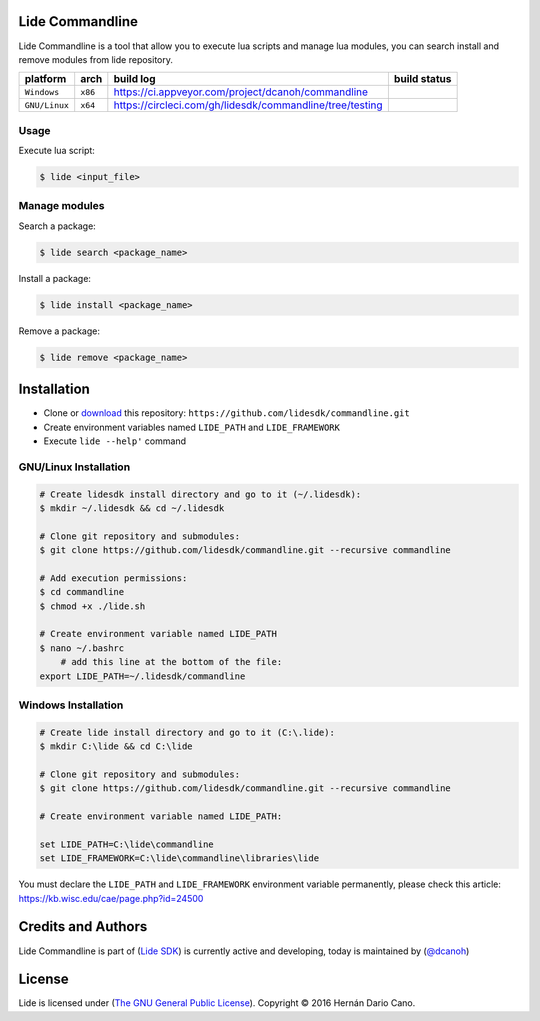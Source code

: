 Lide Commandline
================

Lide Commandline is a tool that allow you to execute lua scripts and manage lua modules, you can search install and remove modules from lide repository.

================  ===================  ============================================================  ====================
  platform          arch                 build log                                                     build status
================  ===================  ============================================================  ====================
  ``Windows``      ``x86``               https://ci.appveyor.com/project/dcanoh/commandline            .. image:: https://ci.appveyor.com/api/projects/status/uvkh9w4e474v5p23?svg=true
  ``GNU/Linux``    ``x64``               https://circleci.com/gh/lidesdk/commandline/tree/testing      .. image:: https://circleci.com/gh/lidesdk/commandline/tree/testing.svg?style=svg
================  ===================  ============================================================  ====================

.. image:: https://github.com/lidesdk/commandline/raw/master/screenshot.png
   :height: 393px
   :width: 677px
   :scale: 90 %
   :alt: alternate text
   :align: center

Usage
*****

Execute lua script:

.. code-block:: bash

	$ lide <input_file>

Manage modules
**************

Search a package:

.. code-block:: bash

	$ lide search <package_name>

Install a package:

.. code-block:: bash

	$ lide install <package_name>

Remove a package:

.. code-block:: bash

	$ lide remove <package_name>


Installation
============

* Clone or `download <https://github.com/lidesdk/commandline/archive/master.zip>`_ this repository: ``https://github.com/lidesdk/commandline.git``
* Create environment variables named ``LIDE_PATH`` and ``LIDE_FRAMEWORK``
* Execute ``lide --help'`` command

GNU/Linux Installation
**********************

.. code-block:: bash

	# Create lidesdk install directory and go to it (~/.lidesdk):
	$ mkdir ~/.lidesdk && cd ~/.lidesdk

	# Clone git repository and submodules:
	$ git clone https://github.com/lidesdk/commandline.git --recursive commandline
	
	# Add execution permissions:
	$ cd commandline
	$ chmod +x ./lide.sh

	# Create environment variable named LIDE_PATH
	$ nano ~/.bashrc
	    # add this line at the bottom of the file:
        export LIDE_PATH=~/.lidesdk/commandline


Windows Installation
********************

.. code-block:: bash
	
	# Create lide install directory and go to it (C:\.lide):
	$ mkdir C:\lide && cd C:\lide

	# Clone git repository and submodules:
	$ git clone https://github.com/lidesdk/commandline.git --recursive commandline

	# Create environment variable named LIDE_PATH:
	
	set LIDE_PATH=C:\lide\commandline
	set LIDE_FRAMEWORK=C:\lide\commandline\libraries\lide

You must declare the ``LIDE_PATH`` and ``LIDE_FRAMEWORK`` environment variable permanently, please check this article:
`https://kb.wisc.edu/cae/page.php?id=24500 <https://kb.wisc.edu/cae/page.php?id=24500>`_


Credits and Authors
===================

Lide Commandline is part of (`Lide SDK <https://github.com/lidesdk/framework#lide-framework>`_) is currently active and developing, today is maintained by (`@dcanoh <https://github.com/dcanoh>`_)


License
=======

Lide is licensed under (`The GNU General Public License <https://github.com/lidesdk/commandline/blob/master/LICENSE>`_). Copyright © 2016 Hernán Dario Cano.